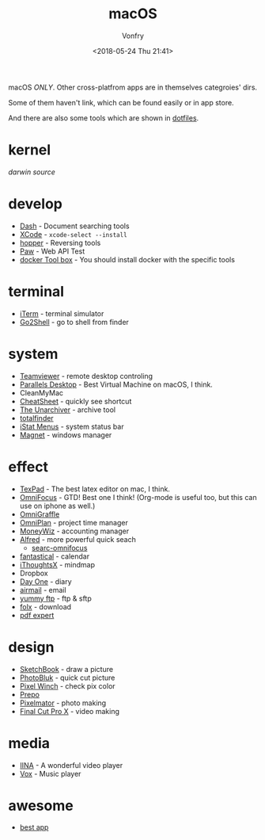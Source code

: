 #+TITLE: macOS
#+Date: <2018-05-24 Thu 21:41>
#+AUTHOR: Vonfry

macOS /ONLY/. Other cross-platfrom apps are in themselves categroies' dirs.

Some of them haven't link, which can be found easily or in app store.

And there are also some tools which are shown in [[https://github.com/VonFry/dotfiles/blob/master/setup/11macos.sh][dotfiles]].

* kernel
  [[darwin-xnu][darwin source]]

* develop
  - [[https://kapeli.com/dash][Dash]] - Document searching tools
  - [[https://developer.apple.com/cn/xcode/ide/][XCode]] - =xcode-select --install=
  - [[https://www.hopperapp.com/][hopper]] - Reversing tools
  - [[https://paw.cloud/][Paw]] - Web API Test
  - [[https://www.docker.com/][docker Tool box]] - You should install docker with the specific tools

* terminal
  - [[https://www.iterm2.com/][iTerm]] - terminal simulator
  - [[https://itunes.apple.com/cn/app/go2shell/id445770608][Go2Shell]] - go to shell from finder

* system
  - [[https://www.teamviewer.com/][Teamviewer]] - remote desktop controling
  - [[http://www.parallels.com][Parallels Desktop]] - Best Virtual Machine on macOS, I think.
  - CleanMyMac
  - [[https://www.mediaatelier.com/CheatSheet/][CheatSheet]] - quickly see shortcut
  - [[https://theunarchiver.com][The Unarchiver]] - archive tool
  - [[https://totalfinder.binaryage.com/][totalfinder]]
  - [[https://bjango.com/mac/istatmenus/][iStat Menus]] - system status bar
  - [[http://magnet.crowdcafe.com/][Magnet]] - windows manager

* effect
  - [[https://www.texpad.com/][TexPad]] - The best latex editor on mac, I think.
  - [[https://www.omnigroup.com/omnifocus][OmniFocus]] - GTD! Best one I think! (Org-mode is useful too, but this can use on iphone as well.)
  - [[https://www.omnigroup.com/][OmniGraffle]]
  - [[https://www.omnigroup.com/][OmniPlan]] - project time manager
  - [[https://wiz.money/][MoneyWiz]] - accounting manager
  - [[https://www.alfredapp.com/][Alfred]] - more powerful quick seach
    - [[https://github.com/rhydlewis/search-omnifocus][searc-omnifocus]]
  - [[https://flexibits.com/fantastical][fantastical]] - calendar
  - [[https://www.toketaware.com/ithoughts-osx/][iThoughtsX]] - mindmap
  - Dropbox
  - [[http://dayoneapp.com/][Day One]] - diary
  - [[http://airmailapp.com/][airmail]] - email
  - [[https://www.yummysoftware.com/][yummy ftp]] - ftp & sftp
  - [[https://itunes.apple.com/us/app/folx-go/id736584830][folx]] - download
  - [[https://pdfexpert.com/][pdf expert]]

* design
  - [[https://sketchbook.com/][SketchBook]] - draw a picture
  - [[https://photobulkeditor.com/][PhotoBluk]] - quick cut picture
  - [[https://itunes.apple.com/us/app/pixel-winch/id735066709][Pixel Winch]] - check pix color
  - [[https://itunes.apple.com/us/app/prepo/id476533227][Prepo]]
  - [[http://www.pixelmator.com/pro/][Pixelmator]] - photo making
  - [[https://www.apple.com/final-cut-pro/][Final Cut Pro X]] - video making

* media
  - [[https://github.com/lhc70000/iina][IINA]] - A wonderful video player
  - [[https://vox.rocks/][Vox]] - Music player

* awesome
  - [[https://github.com/hzlzh/Best-App][best app]]
